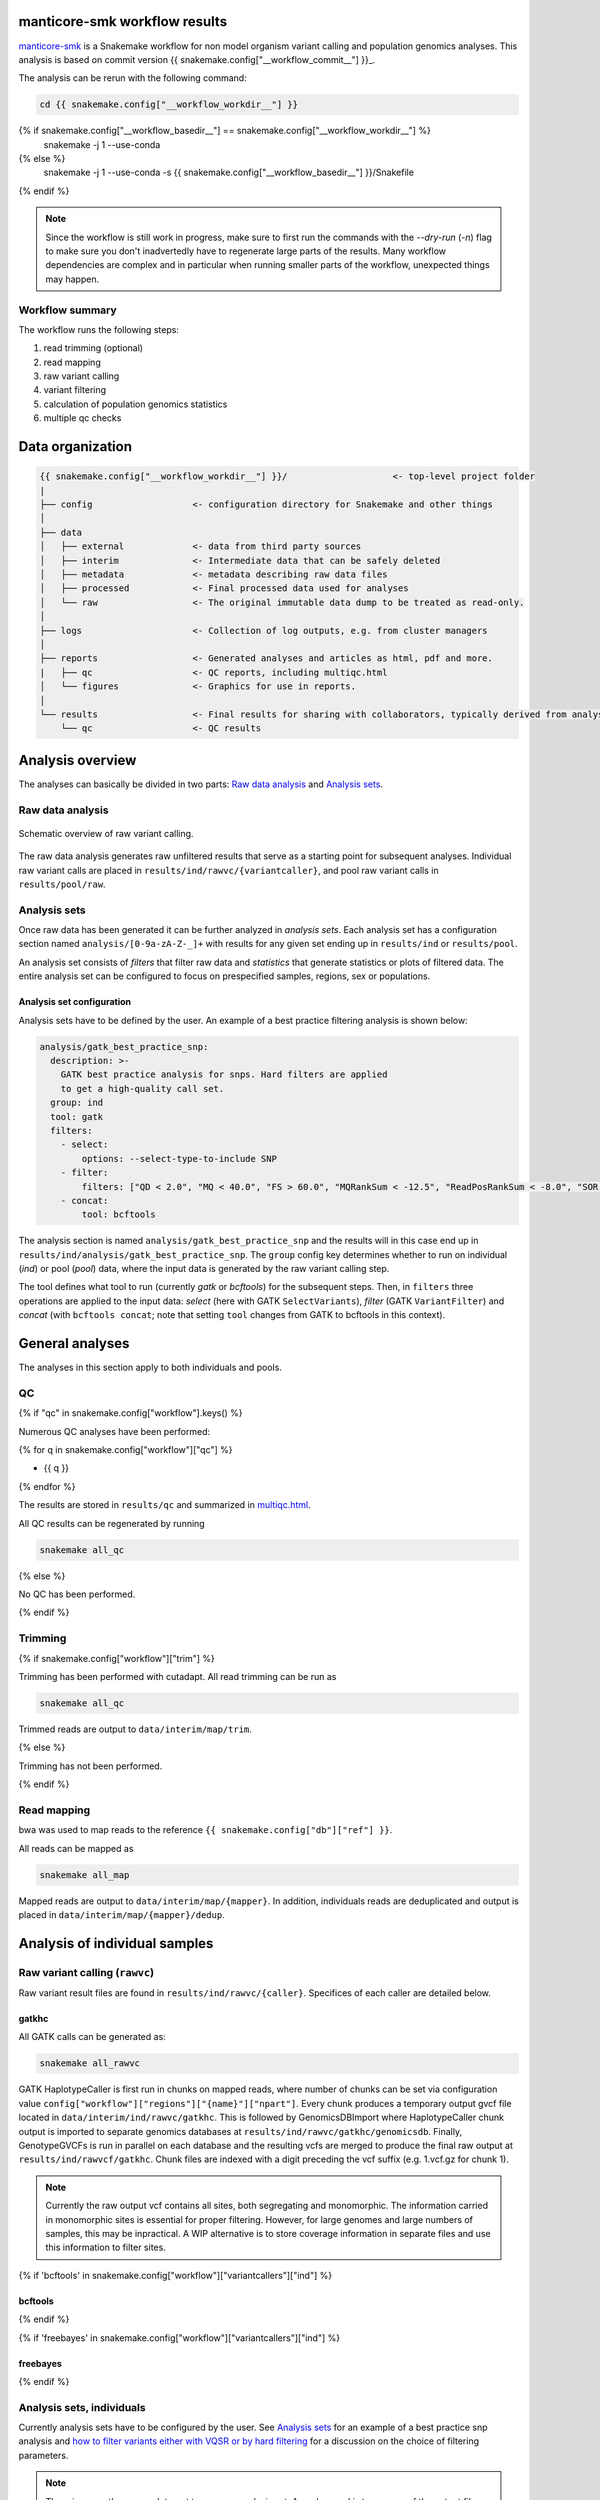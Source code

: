manticore-smk workflow results
==============================

manticore-smk_ is a Snakemake workflow for non model organism variant
calling and population genomics analyses. This analysis is based on
commit version {{ snakemake.config["__workflow_commit__"] }}_.

The analysis can be rerun with the following command:

.. code-block:: shell

   cd {{ snakemake.config["__workflow_workdir__"] }}
{% if snakemake.config["__workflow_basedir__"] == snakemake.config["__workflow_workdir__"] %}
   snakemake -j 1 --use-conda
{% else %}
   snakemake -j 1 --use-conda -s {{ snakemake.config["__workflow_basedir__"] }}/Snakefile
{% endif %}

.. note::

   Since the workflow is still work in progress, make sure to first
   run the commands with the `--dry-run` (`-n`) flag to make sure you
   don't inadvertedly have to regenerate large parts of the results.
   Many workflow dependencies are complex and in particular when
   running smaller parts of the workflow, unexpected things may
   happen.


Workflow summary
-----------------


The workflow runs the following steps:

1. read trimming (optional)
2. read mapping
3. raw variant calling
4. variant filtering
5. calculation of population genomics statistics
6. multiple qc checks


Data organization
=================

.. code-block:: text

   {{ snakemake.config["__workflow_workdir__"] }}/                    <- top-level project folder
   |
   ├── config                   <- configuration directory for Snakemake and other things
   │
   ├── data
   │   ├── external             <- data from third party sources
   │   ├── interim              <- Intermediate data that can be safely deleted
   │   ├── metadata             <- metadata describing raw data files
   │   ├── processed            <- Final processed data used for analyses
   │   └── raw                  <- The original immutable data dump to be treated as read-only.
   │
   ├── logs                     <- Collection of log outputs, e.g. from cluster managers
   │
   ├── reports                  <- Generated analyses and articles as html, pdf and more.
   |   ├── qc                   <- QC reports, including multiqc.html
   │   └── figures              <- Graphics for use in reports.
   │
   └── results                  <- Final results for sharing with collaborators, typically derived from analysis sets
       └── qc                   <- QC results


.. raw:: html

   <hr></hr>


Analysis overview
=================

The analyses can basically be divided in two parts: `Raw data
analysis`_ and `Analysis sets`_.

Raw data analysis
------------------

.. figure:: {{ snakemake.config["__workflow_basedir__"] }}/report/raw.svg
   :width: 40%
   :align: center

   Schematic overview of raw variant calling.

The raw data analysis generates raw unfiltered results that serve as a
starting point for subsequent analyses. Individual raw variant calls
are placed in ``results/ind/rawvc/{variantcaller}``, and pool raw
variant calls in ``results/pool/raw``.



Analysis sets
--------------

Once raw data has been generated it can be further analyzed in
*analysis sets*. Each analysis set has a configuration section named
``analysis/[0-9a-zA-Z-_]+`` with results for any given set ending up in
``results/ind`` or ``results/pool``.

An analysis set consists of *filters* that filter raw data and
*statistics* that generate statistics or plots of filtered data. The
entire analysis set can be configured to focus on prespecified
samples, regions, sex or populations.


Analysis set configuration
~~~~~~~~~~~~~~~~~~~~~~~~~~~

Analysis sets have to be defined by the user. An example of a best
practice filtering analysis is shown below:


.. code-block:: yaml

   analysis/gatk_best_practice_snp:
     description: >-
       GATK best practice analysis for snps. Hard filters are applied
       to get a high-quality call set.
     group: ind
     tool: gatk
     filters:
       - select:
           options: --select-type-to-include SNP
       - filter:
           filters: ["QD < 2.0", "MQ < 40.0", "FS > 60.0", "MQRankSum < -12.5", "ReadPosRankSum < -8.0", "SOR > 3.0"]
       - concat:
           tool: bcftools

The analysis section is named ``analysis/gatk_best_practice_snp`` and
the results will in this case end up in
``results/ind/analysis/gatk_best_practice_snp``. The ``group`` config
key determines whether to run on individual (*ind*) or pool (*pool*)
data, where the input data is generated by the raw variant calling
step.

The tool defines what tool to run (currently *gatk* or
*bcftools*) for the subsequent steps. Then, in ``filters`` three
operations are applied to the input data: *select* (here with GATK
``SelectVariants``), *filter* (GATK ``VariantFilter``) and *concat*
(with ``bcftools concat``; note that setting ``tool`` changes from
GATK to bcftools in this context).



General analyses
=================

The analyses in this section apply to both individuals and pools.

QC
--

{% if "qc" in snakemake.config["workflow"].keys() %}

Numerous QC analyses have been performed:

{% for q in snakemake.config["workflow"]["qc"] %}

* {{ q }}

{% endfor %}


The results are stored in ``results/qc`` and summarized in
multiqc.html_.

All QC results can be regenerated by running

.. code-block:: shell

   snakemake all_qc

{% else %}

No QC has been performed.

{% endif %}

Trimming
--------

{% if snakemake.config["workflow"]["trim"] %}

Trimming has been performed with cutadapt. All read trimming can be
run as

.. code-block:: shell

   snakemake all_qc


Trimmed reads are output to ``data/interim/map/trim``.

{% else %}

Trimming has not been performed.

{% endif %}


Read mapping
------------

bwa was used to map reads to the reference ``{{ snakemake.config["db"]["ref"] }}``.

All reads can be mapped as

.. code-block:: shell

   snakemake all_map


Mapped reads are output to ``data/interim/map/{mapper}``. In addition,
individuals reads are deduplicated and output is placed in
``data/interim/map/{mapper}/dedup``.


Analysis of individual samples
==============================


Raw variant calling (``rawvc``)
--------------------------------

Raw variant result files are found in ``results/ind/rawvc/{caller}``.
Specifices of each caller are detailed below.


gatkhc
~~~~~~

All GATK calls can be generated as:

.. code-block:: shell

   snakemake all_rawvc

GATK HaplotypeCaller is first run in chunks on mapped reads, where
number of chunks can be set via configuration value
``config["workflow"]["regions"]["{name}"]["npart"]``. Every chunk
produces a temporary output gvcf file located in
``data/interim/ind/rawvc/gatkhc``. This is followed by
GenomicsDBImport where HaplotypeCaller chunk output is imported to
separate genomics databases at
``results/ind/rawvc/gatkhc/genomicsdb``. Finally, GenotypeGVCFs is run
in parallel on each database and the resulting vcfs are merged to
produce the final raw output at ``results/ind/rawvcf/gatkhc``. Chunk
files are indexed with a digit preceding the vcf suffix (e.g. 1.vcf.gz
for chunk 1).

.. note::

   Currently the raw output vcf contains all sites, both segregating
   and monomorphic. The information carried in monomorphic sites is
   essential for proper filtering. However, for large genomes and
   large numbers of samples, this may be inpractical. A WIP
   alternative is to store coverage information in separate files and
   use this information to filter sites.

{% if 'bcftools' in snakemake.config["workflow"]["variantcallers"]["ind"] %}

bcftools
~~~~~~~~

{% endif %}

{% if 'freebayes' in snakemake.config["workflow"]["variantcallers"]["ind"] %}

freebayes
~~~~~~~~~

{% endif %}


Analysis sets, individuals
---------------------------

Currently analysis sets have to be configured by the user. See
`Analysis sets`_ for an example of a best practice snp analysis and
`how to filter variants either with VQSR or by hard filtering
<https://gatk.broadinstitute.org/hc/en-us/articles/360035531112--How-to-Filter-variants-either-with-VQSR-or-by-hard-filtering#2>`_
for a discussion on the choice of filtering parameters.

.. note::

   There is currently no pseudotarget to rerun an analysis set. A
   workaround is to use one of the output files from the results as
   target for snakemake (e.g. `snakemake
   results/ind/analysis/{name}/{filter}/output.vcf`)


Analysis of pooled samples
==========================

Raw analysis
------------

Currently variant calling and analyses of pools is done with
popoolation_ and popoolation2_.

popoolation
~~~~~~~~~~~

The raw analysis simply consists of running samtools mpileup in
parallel on input bam files. The output consists of chunked
population-wise pileup files located at
``results/pool/raw/popoolation``.

popoolation2
~~~~~~~~~~~~

The raw analysis runs samtools mpileup on all samples in parallel and
the output is merged with popoolation2 mpileup2sync. The final output
consists of popoolation2 sync files grouped by sex and are located at
``results/pool/raw/popoolation2``. In addition, indels are separately
processed and output to ``results/pool/raw/popoolation2.indels``. The
indels can be used as input to downstream masking of popoolation
output.

Analysis sets, pools
--------------------

Currently analysis sets have to be configured by the user. Below are
examples of best practice like procedures for popoolation_ and
popoolation2_. Results are output to ``results/pool/analysis/{name}``.

.. code:: yaml

   analysis/popoolation_best_practice:
     description: >-
       Popoolation best practice analysis of individual pools.
     group: pool
     tool: popoolation
     filters:
       - mask:
           description: Remove indels
       - filter:
           options: --method withoutreplace --fastq-type sanger --target-coverage 2 --max-coverage 10 --min-qual 20
     statistics:
       - windowed_statistic:
           statistic: ["pi", "theta"]
           window_size: [10000]
           options: --min-count 2 --min-coverage 6 --min-covered-fraction .1 --fastq-type sanger


   analysis/popoolation2_best_practice:
     description: >-
       Popoolation2 best practice analysis of combined pools.
     group: pool
     tool: popoolation2
     filters:
       - mask:
           description: Remove indels
       - select:
           description: Select true indel sites with a perl snippet
       - filter:
           options: --max-coverage 8 --target-coverage 1 --method withoutreplace
     statistics:
       - windowed_statistic:
           statistic: ["fst", "fet"]
           window_size: [10000]
           options: --max-coverage 5
       - plain_statistic:
           statistic: ["rc", "pwc"]
           options: --max-coverage 5

Both procedures apply a masking step where indels are removed (using
the output in ``results/pool/raw/popoolation2.indel``), and in the
popoolation2 analysis, the `select` step selects indel sites based on
a perl regex. Filtering of sites is then performed for both
procedures, followed by calculation of various statistics.

Workflow graph
==============

.. _manticore-smk: https://github.com/NBISweden/manticore-smk
.. _multiqc.html: ./qc/multiqc.html
.. _{{ snakemake.config["__workflow_commit__"] }}: {{ snakemake.config["__workflow_commit_link__"] }}
.. _gatk_hard_filter:
.. _popoolation: https://sourceforge.net/projects/popoolation/
.. _popoolation2: https://sourceforge.net/projects/popoolation2/
